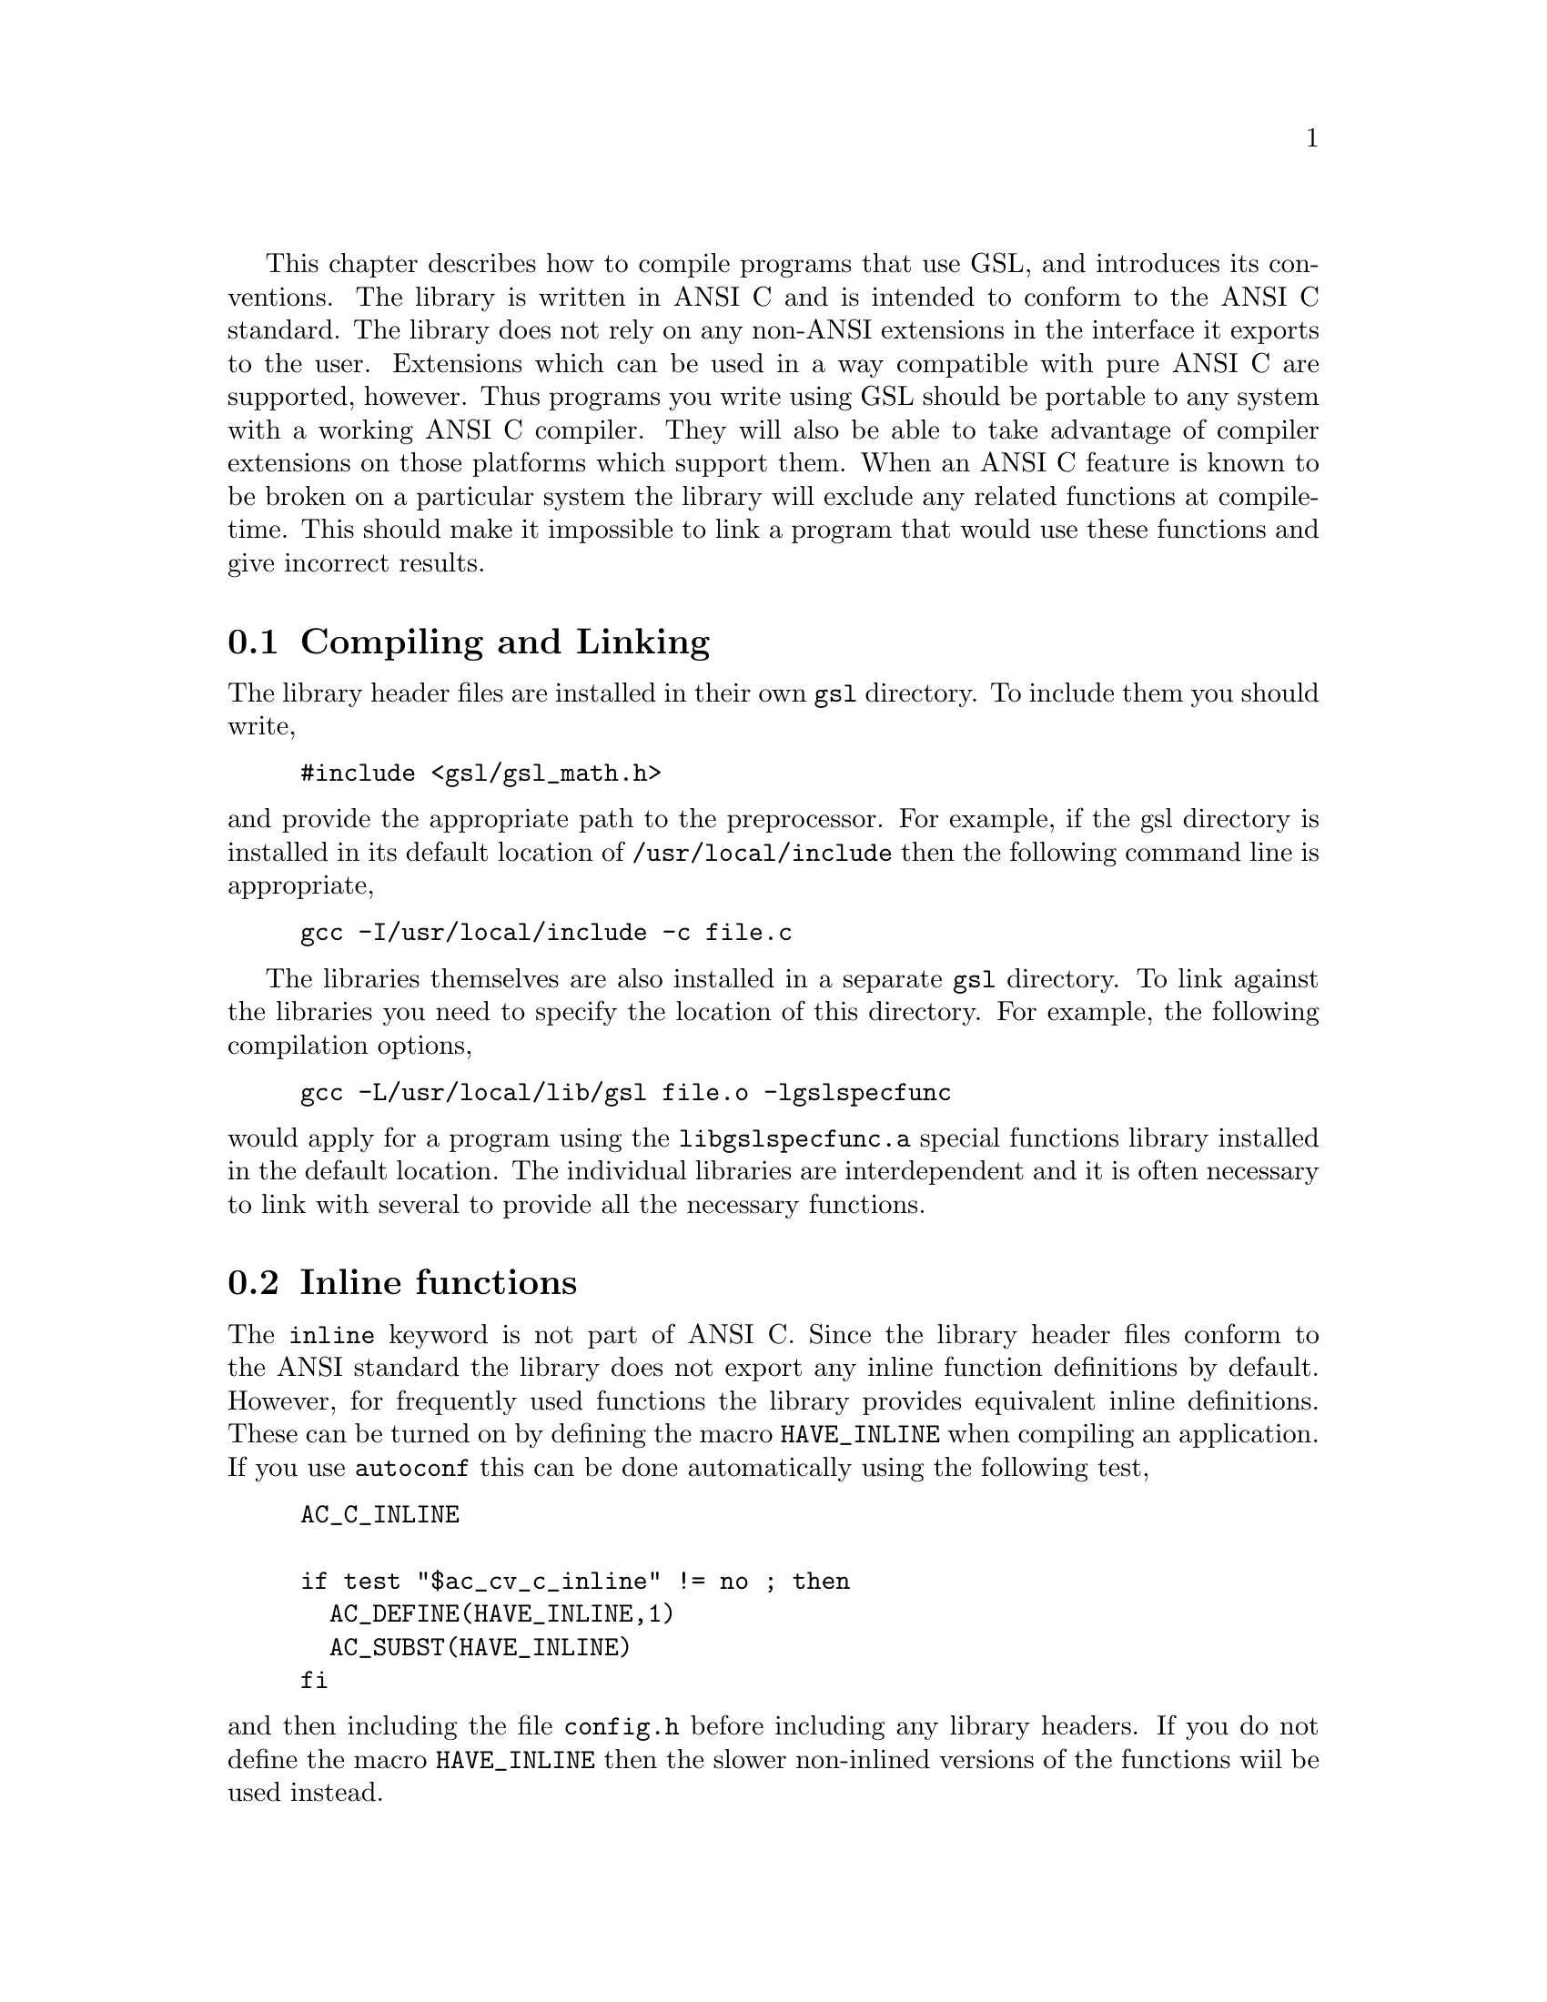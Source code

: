 @cindex standards conformance, ANSI C
@cindex ANSI C, use of
@cindex C extensions, compatible use of
@cindex compatibility
This chapter describes how to compile programs that use GSL, and
introduces its conventions.  The library is written in ANSI C and is
intended to conform to the ANSI C standard.  The library does not rely
on any non-ANSI extensions in the interface it exports to the user.
Extensions which can be used in a way compatible with pure ANSI C are
supported, however.  Thus programs you write using GSL should be
portable to any system with a working ANSI C compiler. They will also be
able to take advantage of compiler extensions on those platforms which
support them.  When an ANSI C feature is known to be broken on a
particular system the library will exclude any related functions at
compile-time. This should make it impossible to link a program that
would use these functions and give incorrect results.

@menu
* Compiling and Linking::       
* Inline functions::            
* Long double::                 
* Alternative optimized functions::  
* Support for different numeric types::  
@end menu

@node Compiling and Linking
@section Compiling and Linking
@cindex compiling programs, include paths
@cindex including GSL header files
@cindex header files, including
The library header files are installed in their own @code{gsl}
directory.  To include them you should write,

@example
#include <gsl/gsl_math.h>
@end example

@noindent
and provide the appropriate path to the preprocessor.  For example, if
the gsl directory is installed in its default location of
@file{/usr/local/include} then the following command line is
appropriate,

@example
gcc -I/usr/local/include -c file.c
@end example

@cindex compiling programs, library paths
@cindex linking with GSL libraries
@cindex libraries, linking with
The libraries themselves are also installed in a separate @code{gsl}
directory.  To link against the libraries you need to specify the
location of this directory.  For example, the following compilation
options,

@example
gcc -L/usr/local/lib/gsl file.o -lgslspecfunc
@end example

@noindent
would apply for a program using the @code{libgslspecfunc.a} special
functions library installed in the default location.  The individual
libraries are interdependent and it is often necessary to link with
several to provide all the necessary functions.

@node Inline functions
@section Inline functions

@cindex inline functions
@cindex HAVE_INLINE
@cindex autoconf, using with GSL
The @code{inline} keyword is not part of ANSI C.  Since the library
header files conform to the ANSI standard the library does not export
any inline function definitions by default. However, for frequently used
functions the library provides equivalent inline definitions.  These can
be turned on by defining the macro @code{HAVE_INLINE} when compiling an
application.  If you use @code{autoconf} this can be done automatically
using the following test,

@example
AC_C_INLINE

if test "$ac_cv_c_inline" != no ; then
  AC_DEFINE(HAVE_INLINE,1)
  AC_SUBST(HAVE_INLINE)
fi
@end example

@noindent
and then including the file @file{config.h} before including any library
headers.  If you do not define the macro @code{HAVE_INLINE} then the
slower non-inlined versions of the functions wiil be used instead.

@node Long double
@section Long double
@cindex long double
The extended numerical type @code{long double} is part of the ANSI C
standard and should be available in every modern compiler.  However, the
precision of @code{long double} is platform dependent, and this should
be considered when using it.  The IEEE standard only specifies the
minimum precision of extended precision numbers, while @code{double} is
the same on all platforms.

In some system libraries the @code{stdio.h} formatted input/output
functions @code{printf} and @code{scanf} are not implemented correctly
for @code{long double}.  Undefined or incorrect results are avoided by
testing these functions during the @code{configure} stage of library
compilation and eliminating certain GSL functions which depend on them
if necessary,

@example
checking whether printf/scanf works with long double... no
@end example

@noindent
Consequently when @code{long double} formatted input/output does not
work on a given system it will not be possible to link a program which
uses GSL functions dependent on this.

If it is necessary to work on a system which does not support formatted
@code{long double} input/output then the options are to use binary
formats or to convert @code{long double} results into @code{double} for
reading and writing.

@node Alternative optimized functions
@section Alternative optimized functions

@cindex alternative optimized functions
@cindex optimized functions, alternatives
The main implementation of some frequently-used functions in the library
will not be optimal on all architectures.  For example, the routine for
Gaussian random variates can be implemented using several different
algorithms, such as the polar method or ratio method.  The relative
speeds of the algorithms depend on different factors, and so the choice
of the fastest algorithm is platform-dependent.  In cases like this the
library provides alternate implementations of the function with exactly
the same interface.  If you write your application using calls to the
standard implementations of the functions you can select the alternative
versions later via a preprocessor macro.  It is also possible to
introduce your own optimized functions this way while retaining
portability.  For example,

@example
#ifdef SPARC
#define gsl_ran_gaussian gsl_ran_gaussian_ratio_method
#endif
#ifdef INTEL
#define gsl_ran_gaussian my_gaussian
#endif
@end example
@noindent
Note that the alternative implementations will not produce bit-for-bit
identical results, and in the case of random number distributions will
produce an entirely different stream of random variates.

@node Support for different numeric types
@section Support for different numeric types

Many functions in the library are defined for different numeric
types. This feature is implemented by varying the name of the function
with a type-related modifier --- a primitive form of C++ templates.  The
modifier is inserted into the function name after the initial module
prefix.  The following table shows the function names defined for all
the numeric types of an imaginary module @code{gsl_foo} with function
@code{fn},

@example
gsl_foo_fn               double        
gsl_foo_long_double_fn   long double   
gsl_foo_float_fn         float         
gsl_foo_long_fn          long          
gsl_foo_ulong_fn         unsigned long 
gsl_foo_int_fn           int           
gsl_foo_uint_fn          unsigned int  
gsl_foo_short_fn         short         
gsl_foo_ushort_fn        unsigned short
gsl_foo_char_fn          char          
gsl_foo_uchar_fn         unsigned char 
@end example
@noindent
The normal numeric precision @code{double} is considered the default and
does not require a suffix.  For example, the function
@code{gsl_stats_mean} computes the mean of double precision numbers,
while the function @code{gsl_stats_int_mean} computes the mean of
integers.

A corresponding scheme is used for library defined types, such as
@code{gsl_vector} and @code{gsl_matrix}.  In this case the modifier is
appended to the type name.  For example, if a module defines a new
type-dependent struct or typedef @code{gsl_foo} it is modified for other
types in the following way,

@example
gsl_foo                  double        
gsl_foo_long_double      long double   
gsl_foo_float            float         
gsl_foo_long             long          
gsl_foo_ulong            unsigned long 
gsl_foo_int              int           
gsl_foo_uint             unsigned int  
gsl_foo_short            short         
gsl_foo_ushort           unsigned short
gsl_foo_char             char          
gsl_foo_uchar            unsigned char 
@end example
@noindent
When a module contains type-dependent definitions the library provides
individual header files for each type. The filenames are modified as
shown in the below.  For convenience the default header includes the
definitions for all the types.  To include only the double precision
header, or any other specific type, file use its individual filename.

@example
#include <gsl/gsl_foo.h>                  All types listed below
#include <gsl/gsl_foo_double.h>           double        
#include <gsl/gsl_foo_long_double.h>      long double   
#include <gsl/gsl_foo_float.h>            float         
#include <gsl/gsl_foo_long.h>             long          
#include <gsl/gsl_foo_ulong.h>            unsigned long 
#include <gsl/gsl_foo_int.h>              int           
#include <gsl/gsl_foo_uint.h>             unsigned int  
#include <gsl/gsl_foo_short.h>            short         
#include <gsl/gsl_foo_ushort.h>           unsigned short
#include <gsl/gsl_foo_char.h>             char          
#include <gsl/gsl_foo_uchar.h>            unsigned char 
@end example


